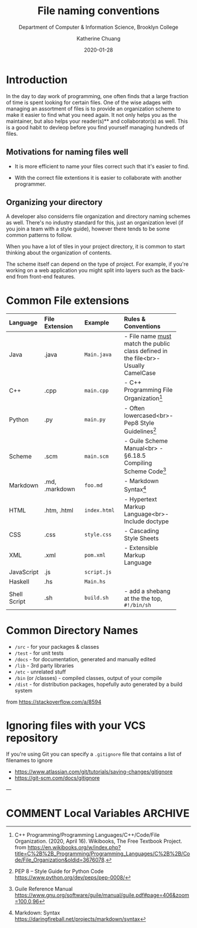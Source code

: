 #+TITLE:    File naming conventions
#+SUBTITLE:  Department of Computer & Information Science, Brooklyn College
#+AUTHOR:    Katherine Chuang
#+EMAIL:     chuang@sci.brooklyn.cuny.edu
#+CREATOR:   katychuang
#+date:      2020-01-28
#+OPTIONS:   H:3 num:nil toc:t \n:nil @:t ::t |:t ^:t -:t f:t *:t <:t
#+OPTIONS:   TeX:t LaTeX:t skip:nil d:nil todo:t pri:nil tags:not-in-toc
#+ALT_TITLE: Lecture Notes

#+HUGO_BASE_DIR: ../hugo/
#+HUGO_SECTION: guides
#+HUGO_CATEGORIES: reference git projects
#+EXPORT_HUGO_SECTION: filenames

* Introduction

In the day to day work of programming, one often finds that a large fraction of time is spent looking for certain files. One of the wise adages with managing an assortment of files is to provide an organization scheme to make it easier to find what you need again. It not only helps you as the maintainer, but also helps your reader(s)** and collaborator(s) as well. This is a good habit to devleop before you find yourself managing hundreds of files.

** Motivations for naming files well

- It is more efficient to name your files correct such that it's easier to find.

- With the correct file extentions it is easier to collaborate with another programmer.

** Organizing your directory

A developer also considerrs file organization and directory naming schemes as well. There's no industry standard for this, just an organization level (if you join a team with a style guide), however there tends to be some common patterns to follow.

When you have a lot of tiles in your project directory, it is common to start thinking about the organization of contents.

The scheme itself can depend on the type of project. For example, if you're working on a web application you might split into layers such as the back-end from front-end features.

* Common File extensions

#+CAPTION: This is a table of some common file naming conventions.
#+attr_html: :class zebra-striping sane-table


| Language     | File Extension | Example      | Rules & Conventions                                                                  |
|--------------+----------------+--------------+--------------------------------------------------------------------------------------|
| <l>          | <l12>          | <l12>        | <l>                                                                                  |
| Java         | .java          | ~Main.java~  | - File name _must_ match the public class defined in the file<br>- Usually CamelCase |
|--------------+----------------+--------------+--------------------------------------------------------------------------------------|
| C++          | .cpp           | ~main.cpp~   | - C++ Programming File Organization[fn:1]                                            |
|--------------+----------------+--------------+--------------------------------------------------------------------------------------|
| Python       | .py            | ~main.py~    | - Often lowercased<br>- Pep8 Style Guidelines[fn:2]                                  |
|--------------+----------------+--------------+--------------------------------------------------------------------------------------|
| Scheme       | .scm           | ~main.scm~   | - Guile Scheme Manual<br>  - §6.18.5 Compiling Scheme Code[fn:3]                     |
|--------------+----------------+--------------+--------------------------------------------------------------------------------------|
| Markdown     | .md, .markdown | ~foo.md~     | - Markdown Syntax[fn:4]                                                              |
|--------------+----------------+--------------+--------------------------------------------------------------------------------------|
| HTML         | .htm, .html    | ~index.html~ | - Hypertext Markup Language<br>- Include doctype                                     |
|--------------+----------------+--------------+--------------------------------------------------------------------------------------|
| CSS          | .css           | ~style.css~  | - Cascading Style Sheets                                                             |
|--------------+----------------+--------------+--------------------------------------------------------------------------------------|
| XML          | .xml           | ~pom.xml~    | - Extensible Markup Language                                                         |
|--------------+----------------+--------------+--------------------------------------------------------------------------------------|
| JavaScript   | .js            | ~script.js~  |                                                                                      |
|--------------+----------------+--------------+--------------------------------------------------------------------------------------|
| Haskell      | .hs            | ~Main.hs~    |                                                                                      |
|--------------+----------------+--------------+--------------------------------------------------------------------------------------|
| Shell Script | .sh            | ~build.sh~   | - add a shebang at the the top, ~#!/bin/sh~                                          |
|--------------+----------------+--------------+--------------------------------------------------------------------------------------|

* Common Directory Names

- ~/src~ - for your packages & classes
- ~/test~ - for unit tests
- ~/docs~ - for documentation, generated and manually edited
- ~/lib~ - 3rd party libraries
- ~/etc~ - unrelated stuff
- ~/bin~ (or /classes) - compiled classes, output of your compile
- ~/dist~ - for distribution packages, hopefully auto generated by a build system

from https://stackoverflow.com/a/8594

* Ignoring files with your VCS repository

If you're using Git you can specify a ~.gitignore~ file that contains a list of filenames to ignore

- https://www.atlassian.com/git/tutorials/saving-changes/gitignore
- https://git-scm.com/docs/gitignore


---


[fn:1] C++ Programming/Programming Languages/C++/Code/File Organization. (2020, April 16). Wikibooks, The Free Textbook Project. from https://en.wikibooks.org/w/index.php?title=C%2B%2B_Programming/Programming_Languages/C%2B%2B/Code/File_Organization&oldid=3676078.

[fn:2] PEP 8 -- Style Guide for Python Code https://www.python.org/dev/peps/pep-0008/
[fn:3] Guile Reference Manual https://www.gnu.org/software/guile/manual/guile.pdf#page=406&zoom=100,0,96
[fn:4] Markdown: Syntax https://daringfireball.net/projects/markdown/syntax

[1]: https://libraries.mit.edu/data-management/store/organize/
[2]: https://docs.python-guide.org/writing/structure/
[3]: http://opensource.guide/starting-a-project/#launching-your-own-open-source-project
[4]: https://medium.com/@msandin/strategies-for-organizing-code-2c9d690b6f33

* COMMENT Local Variables   :ARCHIVE:
# Local Variables:
# eval: (org-hugo-auto-export-mode)
# End:

